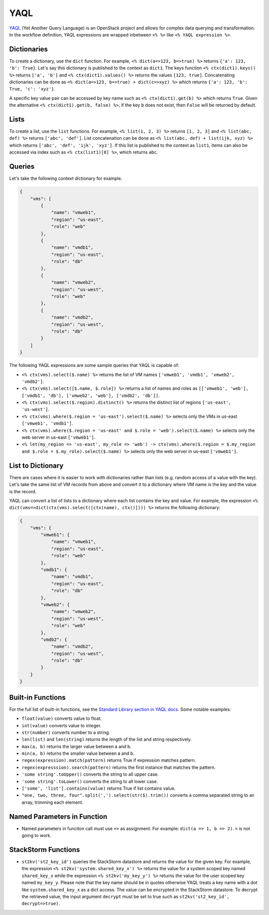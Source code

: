 YAQL
====
`YAQL <http://yaql.readthedocs.io/en/latest/>`_ (Yet Another Query Language) is an OpenStack
project and allows for complex data querying and transformation. In the workflow definition,
YAQL expressions are wrapped inbetween ``<% %>`` like ``<% YAQL expression %>``.

Dictionaries
------------

To create a dictionary, use the ``dict`` function. For example, ``<% dict(a=>123, b=>true) %>``
returns ``{'a': 123, 'b': True}``. Let's say this dictionary is published to the context as
``dict1``. The keys function ``<% ctx(dict1).keys() %>`` returns ``['a', 'b']`` and
``<% ctx(dict1).values() %>`` returns the values ``[123, true]``. Concatenating dictionaries can
be done as ``<% dict(a=>123, b=>true) + dict(c=>xyz) %>`` which returns
``{'a': 123, 'b': True, 'c': 'xyz'}``.

A specific key value pair can be accessed by key name such as ``<% ctx(dict1).get(b) %>`` which
returns ``True``. Given the alternative ``<% ctx(dict1).get(b, false) %>``, if the key ``b`` does not
exist, then ``False`` will be returned by default.

Lists
-----

To create a list, use the ``list`` functions. For example, ``<% list(1, 2, 3) %>`` returns
``[1, 2, 3]`` and ``<% list(abc, def) %>`` returns ``['abc', 'def']``. List concatenation can be
done as ``<% list(abc, def) + list(ijk, xyz) %>`` which returns ``['abc', 'def', 'ijk', 'xyz']``.
If this list is published to the context as ``list1``, items can also be accessed via index such
as ``<% ctx(list1)[0] %>``, which returns ``abc``.

Queries
-------

Let's take the following context dictionary for example.

.. code-block:: json

    {
        "vms": [
            {
                "name": "vmweb1",
                "region": "us-east",
                "role": "web"
            },
            {
                "name": "vmdb1",
                "region": "us-east",
                "role": "db"
            },
            {
                "name": "vmweb2",
                "region": "us-west",
                "role": "web"
            },
            {
                "name": "vmdb2",
                "region": "us-west",
                "role": "db"
            }
        ]
    }

The following YAQL expressions are some sample queries that YAQL is capable of:

* ``<% ctx(vms).select($.name) %>`` returns the list of VM names
  ``['vmweb1', 'vmdb1', 'vmweb2', 'vmdb2']``.
* ``<% ctx(vms).select([$.name, $.role]) %>`` returns a list of names and roles as
  ``[['vmweb1', 'web'], ['vmdb1', 'db'], ['vmweb2', 'web'], ['vmdb2', 'db']]``.
* ``<% ctx(vms).select($.region).distinct() %>`` returns the distinct list of regions
  ``['us-east', 'us-west']``.
* ``<% ctx(vms).where($.region = 'us-east').select($.name) %>`` selects only the VMs in
  us-east ``['vmweb1', 'vmdb1']``.
* ``<% ctx(vms).where($.region = 'us-east' and $.role = 'web').select($.name) %>``
  selects only the web server in us-east ``['vmweb1']``.
* ``<% let(my_region => 'us-east', my_role => 'web') -> ctx(vms).where($.region = 
  $.my_region and $.role = $.my_role).select($.name) %>`` selects only the
  web server in us-east ``['vmweb1']``.

List to Dictionary
------------------

There are cases where it is easier to work with dictionaries rather than lists (e.g. random access
of a value with the key). Let's take the same list of VM records from above and convert it to a
dictionary where VM name is the key and the value is the record.

YAQL can convert a list of lists to a dictionary where each list contains the key and value. For
example, the expression ``<% dict(vms=>dict(ctx(vms).select([ctx(name), ctx()]))) %>`` returns the
following dictionary:

.. code-block:: json

    {
        "vms": {
            "vmweb1": {
                "name": "vmweb1",
                "region": "us-east",
                "role": "web"
            },
            "vmdb1": {
                "name": "vmdb1",
                "region": "us-east",
                "role": "db"
            },
            "vmweb2": {
                "name": "vmweb2",
                "region": "us-west",
                "role": "web"
            },
            "vmdb2": {
                "name": "vmdb2",
                "region": "us-west",
                "role": "db"
            }
        }
    }

Built-in Functions
------------------

For the full list of built-in functions, see the `Standard Library section in YAQL docs
<https://yaql.readthedocs.io/en/latest/standard_library.html>`_. Some notable examples:

* ``float(value)`` converts value to float.
* ``int(value)`` converts value to integer.
* ``str(number)`` converts number to a string.
* ``len(list)`` and ``len(string)`` returns the length of the list and string respectively.
* ``max(a, b)`` returns the larger value between a and b.
* ``min(a, b)`` returns the smaller value between a and b.
* ``regex(expression).match(pattern)`` returns True if expression matches pattern.
* ``regex(expresssion).search(pattern)`` returns the first instance that matches the pattern.
* ``'some string'.toUpper()`` converts the string to all upper case.
* ``'some string'.toLower()`` converts the string to all lower case.
* ``['some', 'list'].contains(value)`` returns True if list contains value.
* ``"one, two, three, four".split(',').select(str($).trim())`` converts a comma separated
  string to an array, trimming each element.


Named Parameters in Function 
----------------------------

* Named parameters in funciton call must use ``=>`` as assignment. For example: ``dict(a => 1, b => 2)``. ``=`` is not going to work.

StackStorm Functions
--------------------

* ``st2kv('st2_key_id')`` queries the StackStorm datastore and returns the value for the given key. For
  example, the expression ``<% st2kv('system.shared_key_x') %>`` returns the value for a system
  scoped key named ``shared_key_x`` while the expression ``<% st2kv('my_key_y') %>`` returns the
  value for the user scoped key named ``my_key_y``. Please note that the key name should be in quotes
  otherwise YAQL treats a key name with a dot like ``system.shared_key_x`` as a dict access. The value
  can be encrypted in the StackStorm datastore. To decrypt the retrieved value, the input argument
  ``decrypt`` must be set to true such as ``st2kv('st2_key_id', decrypt=>true)``.
